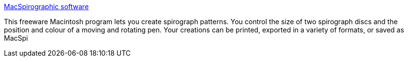 :jbake-type: post
:jbake-status: published
:jbake-title: MacSpirographic software
:jbake-tags: software,freeware,macosx,display,dessin,_mois_mars,_année_2005
:jbake-date: 2005-03-21
:jbake-depth: ../
:jbake-uri: shaarli/1111398841000.adoc
:jbake-source: https://nicolas-delsaux.hd.free.fr/Shaarli?searchterm=http%3A%2F%2Fwww.databrevity.com%2Fmacspiro%2F&searchtags=software+freeware+macosx+display+dessin+_mois_mars+_ann%C3%A9e_2005
:jbake-style: shaarli

http://www.databrevity.com/macspiro/[MacSpirographic software]

This freeware Macintosh program lets you create spirograph patterns. You control the size of two spirograph discs and the position and colour of a moving and rotating pen. Your creations can be printed, exported in a variety of formats, or saved as MacSpi
